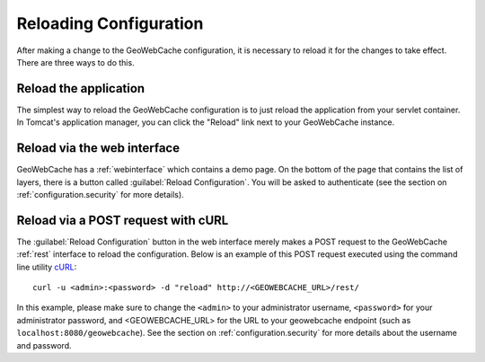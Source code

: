 .. _configuration.reload:

Reloading Configuration
=======================

After making a change to the GeoWebCache configuration, it is necessary to reload it for the changes to take effect.  There are three ways to do this.

Reload the application
----------------------

The simplest way to reload the GeoWebCache configuration is to just reload the application from your servlet container.  In Tomcat's application manager, you can click the "Reload" link next to your GeoWebCache instance.

Reload via the web interface
----------------------------

GeoWebCache has a :ref:`webinterface` which contains a demo page.  On the bottom of the page that contains the list of layers, there is a button called :guilabel:`Reload Configuration`.  You will be asked to authenticate (see the section on :ref:`configuration.security` for more details).

Reload via a POST request with cURL
-----------------------------------

The :guilabel:`Reload Configuration` button in the web interface merely makes a POST request to the GeoWebCache :ref:`rest` interface to reload the configuration.  Below is an example of this POST request executed using the command line utility `cURL <http://curl.haxx.se/>`_::

  curl -u <admin>:<password> -d "reload" http://<GEOWEBCACHE_URL>/rest/

In this example, please make sure to change the ``<admin>`` to your administrator username, ``<password>`` for your administrator password, and <GEOWEBCACHE_URL> for the URL to your geowebcache endpoint (such as ``localhost:8080/geowebcache``).  See the section on :ref:`configuration.security` for more details about the username and password.